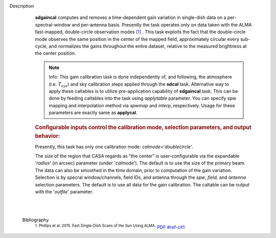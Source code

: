 Description
      **sdgaincal** computes and removes a time-dependent gain variation
      in single-dish data on a per-spectral-window and per-antenna
      basis. Presently the task operates only on data taken with the
      ALMA fast-mapped, double-circle observation modes `[1] <#cit1>`__
      . This task exploits the fact that the double-circle mode observes
      the same position in the center of the mapped field, approximately
      circular every sub-cycle, and normalizes the gains throughout the
      entire dataset, relative to the measured brightness at the center
      position.

      .. note:: Info: This gain calibration task is done independently of, and
         following, the atmosphere (i.e. :math:`T_{sys}`) and sky
         calibration steps applied through the **sdcal** task.
         Alternative way to apply these caltables is to utilize
         pre-application capability of **sdgaincal** task. This can be
         done by feeding caltables into the task using *applytable*
         parameter. You can specify spw mapping and interpolation method
         via *spwmap* and *interp*, respectively. Usage for these
         parameters are exactly same as **applycal**.

      .. rubric:: Configurable inputs control the calibration mode,
         selection parameters, and output behavior:
         :name: configurable-inputs-control-the-calibration-mode-selection-parameters-and-output-behavior

      Presently, this task has only one calibration mode:
      *calmode=*'*doublecircle*'.

      The size of the region that CASA regards as "the center" is
      user-configurable via the expandable '*radius*' (in arcsec)
      parameter (under '*calmode*').  The default is to use the size of
      the primary beam. The data can also be smoothed in the time
      domain, prior to computation of the gain variation. Selection is
      by specral window/channels, field IDs, and antenna through the
      *spw*, *field,* and *antenna* selection parameters. The default is
      to use all data for the gain calibration. The caltable can be
      output with the '*outfile*' parameter.

      | 
      |


   Bibliography
         :sup:`1. Phillips et al, 2015. Fast Single-Dish Scans of the
         Sun Using
         ALMA.` `PDF <http://articles.adsabs.harvard.edu/cgi-bin/nph-iarticle_query?2015ASPC..499..347P&amp;data_type=PDF_HIGH&amp;whole_paper=YES&amp;type=PRINTER&amp;filetype=.pdf>`__ `<#ref-cit1>`__

